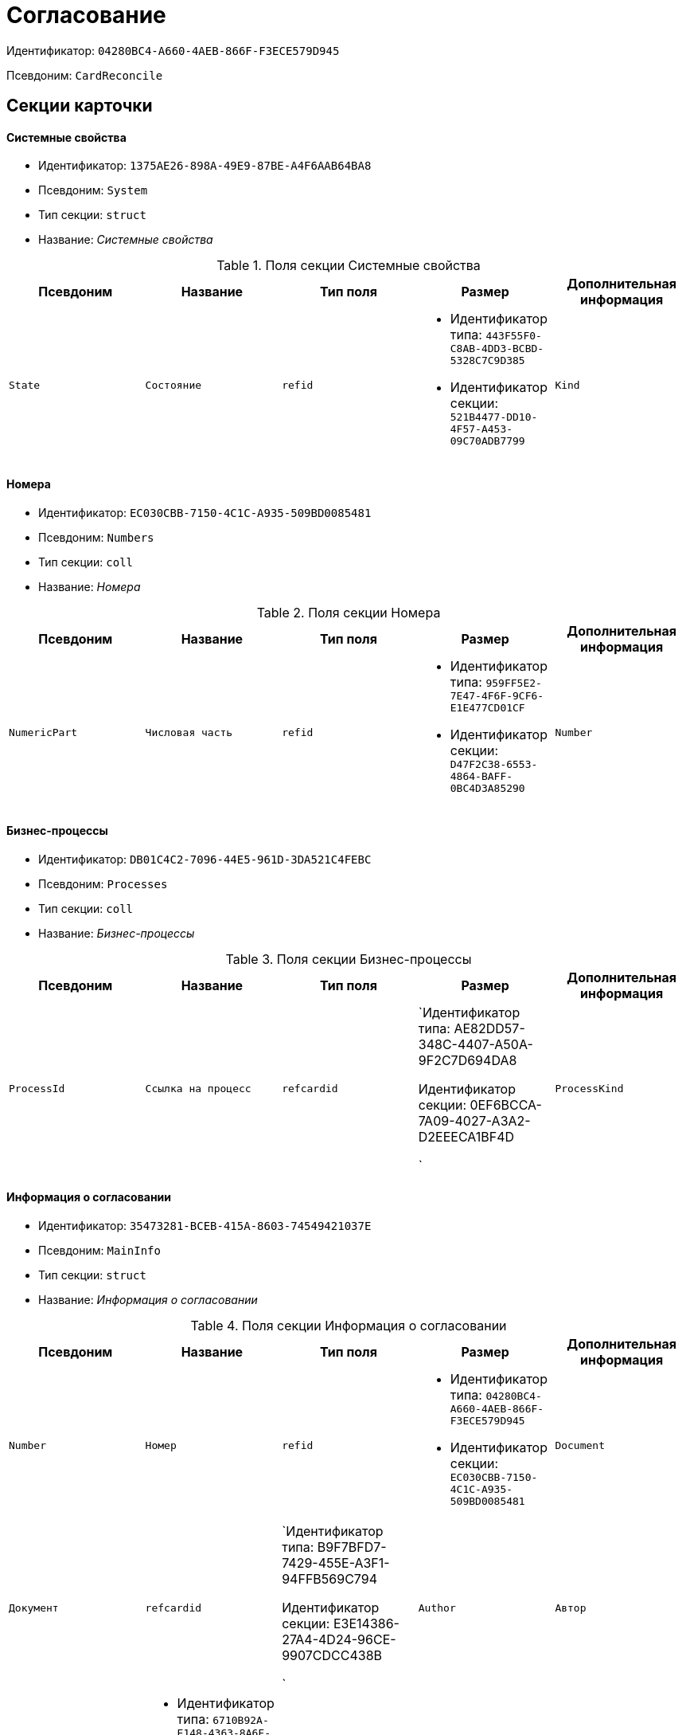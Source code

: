 = Согласование

Идентификатор: `04280BC4-A660-4AEB-866F-F3ECE579D945`

Псевдоним: `CardReconcile`

== Секции карточки

==== Системные свойства

* Идентификатор: `1375AE26-898A-49E9-87BE-A4F6AAB64BA8`

* Псевдоним: `System`

* Тип секции: `struct`

* Название: _Системные свойства_

.Поля секции Системные свойства
|===
|Псевдоним|Название|Тип поля|Размер|Дополнительная информация 

a|`State`
a|`Состояние`
a|`refid`
a|* Идентификатор типа: `443F55F0-C8AB-4DD3-BCBD-5328C7C9D385`
* Идентификатор секции: `521B4477-DD10-4F57-A453-09C70ADB7799`



a|`Kind`
a|`Вид`
a|`refid`
a|* Идентификатор типа: `8F704E7D-A123-4917-94B4-F3B851F193B2`
* Идентификатор секции: `C7BA000C-6203-4D7F-8C6B-5CB6F1E6F851`

Поля ссылки: 
Kind_Name

|===
==== Номера

* Идентификатор: `EC030CBB-7150-4C1C-A935-509BD0085481`

* Псевдоним: `Numbers`

* Тип секции: `coll`

* Название: _Номера_

.Поля секции Номера
|===
|Псевдоним|Название|Тип поля|Размер|Дополнительная информация 

a|`NumericPart`
a|`Числовая часть`
a|`refid`
a|* Идентификатор типа: `959FF5E2-7E47-4F6F-9CF6-E1E477CD01CF`
* Идентификатор секции: `D47F2C38-6553-4864-BAFF-0BC4D3A85290`



a|`Number`
a|`Номер`
a|`string`

|===
==== Бизнес-процессы

* Идентификатор: `DB01C4C2-7096-44E5-961D-3DA521C4FEBC`

* Псевдоним: `Processes`

* Тип секции: `coll`

* Название: _Бизнес-процессы_

.Поля секции Бизнес-процессы
|===
|Псевдоним|Название|Тип поля|Размер|Дополнительная информация 

a|`ProcessId`
a|`Ссылка на процесс`
a|`refcardid`
a|`Идентификатор типа: AE82DD57-348C-4407-A50A-9F2C7D694DA8

Идентификатор секции: 0EF6BCCA-7A09-4027-A3A2-D2EEECA1BF4D

`

a|`ProcessKind`
a|`Вид процесса`
a|`refid`
a|* Идентификатор типа: `8F704E7D-A123-4917-94B4-F3B851F193B2`
* Идентификатор секции: `FF977158-5035-4494-AAD2-9FD0C708A7EC`



|===
==== Информация о согласовании

* Идентификатор: `35473281-BCEB-415A-8603-74549421037E`

* Псевдоним: `MainInfo`

* Тип секции: `struct`

* Название: _Информация о согласовании_

.Поля секции Информация о согласовании
|===
|Псевдоним|Название|Тип поля|Размер|Дополнительная информация 

a|`Number`
a|`Номер`
a|`refid`
a|* Идентификатор типа: `04280BC4-A660-4AEB-866F-F3ECE579D945`
* Идентификатор секции: `EC030CBB-7150-4C1C-A935-509BD0085481`



a|`Document`
a|`Документ`
a|`refcardid`
a|`Идентификатор типа: B9F7BFD7-7429-455E-A3F1-94FFB569C794

Идентификатор секции: E3E14386-27A4-4D24-96CE-9907CDCC438B

`

a|`Author`
a|`Автор`
a|`refid`
a|* Идентификатор типа: `6710B92A-E148-4363-8A6F-1AA0EB18936C`
* Идентификатор секции: `DBC8AE9D-C1D2-4D5E-978B-339D22B32482`



a|`Initiator`
a|`Инициатор`
a|`refid`
a|* Идентификатор типа: `6710B92A-E148-4363-8A6F-1AA0EB18936C`
* Идентификатор секции: `DBC8AE9D-C1D2-4D5E-978B-339D22B32482`



a|`Consolidator`
a|`Консолидатор`
a|`refid`
a|* Идентификатор типа: `6710B92A-E148-4363-8A6F-1AA0EB18936C`
* Идентификатор секции: `DBC8AE9D-C1D2-4D5E-978B-339D22B32482`



a|`Remark`
a|`Пояснение`
a|`unitext`

a|`Stage`
a|`Этап`
a|`int`

a|`ControlDate`
a|`Контрольный срок`
a|`datetime`

a|`TaskList`
a|`Список заданий`
a|`refcardid`
a|`Идентификатор типа: 4F34CC37-85AC-4D15-B694-2950E7F61055

Идентификатор секции: 9BC6B0E9-A809-43F1-A27F-323A28D1B010

`

a|`ReconcileFileList`
a|`Список файлов на согласование`
a|`refcardid`
a|`Идентификатор типа: 065E13F8-4E13-4E47-9E2A-A5F86E6439AA

`

a|`Disagreements`
a|`Протокол разногласий`
a|`refcardid`
a|`Идентификатор типа: B9F7BFD7-7429-455E-A3F1-94FFB569C794

Идентификатор секции: 30EB9B87-822B-4753-9A50-A1825DCA1B74

`

a|`Protocol`
a|`Протокол согласования`
a|`refcardid`
a|`Идентификатор типа: B9F7BFD7-7429-455E-A3F1-94FFB569C794

Идентификатор секции: 30EB9B87-822B-4753-9A50-A1825DCA1B74

`

a|`Title`
a|`Название`
a|`unistring`

a|`Result`
a|`Результат`
a|`int`

a|`Path`
a|`Маршрут`
a|`refcardid`
a|`Идентификатор типа: 6CA327B1-C44F-4751-82C0-17FB33747E46

`

a|`FileList`
a|`Список файлов`
a|`refcardid`
a|`Идентификатор типа: 065E13F8-4E13-4E47-9E2A-A5F86E6439AA

`

a|`MessagesId`
a|`Карточка сообщений`
a|`refcardid`

a|`CreatedByTrigger`
a|`Создано триггером`
a|`bool`

a|`Kind`
a|`Вид`
a|`refid`
a|* Идентификатор типа: `8F704E7D-A123-4917-94B4-F3B851F193B2`
* Идентификатор секции: `C7BA000C-6203-4D7F-8C6B-5CB6F1E6F851`



a|`State`
a|`Состояние`
a|`refid`
a|* Идентификатор типа: `443F55F0-C8AB-4DD3-BCBD-5328C7C9D385`
* Идентификатор секции: `521B4477-DD10-4F57-A453-09C70ADB7799`



a|`CurrentProcess`
a|`Текущий основной процесс`
a|`refcardid`
a|`Идентификатор типа: AE82DD57-348C-4407-A50A-9F2C7D694DA8

`

a|`CreatedPath`
a|`Созданный маршрут`
a|`refcardid`

|===
==== Системная секция

* Идентификатор: `CBD7D0BA-90F4-4326-B600-A871FD2682CB`

* Псевдоним: `Service`

* Тип секции: `struct`

* Название: _Системная секция_

.Поля секции Системная секция
|===
|Псевдоним|Название|Тип поля|Размер|Дополнительная информация 

a|`Hint`
a|`Подсказка`
a|`unistring`

a|`Files`
a|`Файлы`
a|`refcardid`
a|`Идентификатор типа: C9B39BEF-1047-407B-9324-8EC00D64FBEE

Идентификатор секции: 568CE0A6-7096-43CC-9800-E0B268B14CC4

`

a|`CurrentStep`
a|`Текущий шаг`
a|`int`

a|`StageStartTime`
a|`Время запуска текущего этапа согласования`
a|`datetime`

a|`ConsolidatedVerID`
a|`Идентификатор консолидируемой версии`
a|`refid`
a|* Идентификатор типа: `6E39AD2B-E930-4D20-AAFA-C2ECF812C2B3`
* Идентификатор секции: `F831372E-8A76-4ABC-AF15-D86DC5FFBE12`



a|`SignatureList`
a|`Список подписей`
a|`refcardid`
a|`Идентификатор типа: CA25A38B-C65E-4A97-94EE-8E5067A6BECA

Идентификатор секции: 4A1AC881-DCBD-42C2-9C7A-E1DE7723400A

`

a|`CardFound`
a|`Карточка найдена мониторингом`
a|`bool`

a|`TasksSent`
a|`Количество разосланных заданий`
a|`int`

a|`TotalTurns`
a|`Общее количество шагов`
a|`int`

a|`WasARejection`
a|`Был отказ на этапе`
a|`bool`

|===
==== Список участников согласования

* Идентификатор: `0E3B35F2-7FC4-4968-BF5B-97803BFAE34E`

* Псевдоним: `MatchingList`

* Тип секции: `coll`

* Название: _Список участников согласования_

.Поля секции Список участников согласования
|===
|Псевдоним|Название|Тип поля|Размер|Дополнительная информация 

a|`Employee`
a|`Сотрудник`
a|`refid`
a|* Идентификатор типа: `6710B92A-E148-4363-8A6F-1AA0EB18936C`
* Идентификатор секции: `DBC8AE9D-C1D2-4D5E-978B-339D22B32482`



a|`Turn`
a|`Очередь`
a|`int`

a|`Excluded`
a|`Временно исключен`
a|`bool`

a|`FileRights`
a|`Права на файлы`
a|`unistring`

a|`Deadline`
a|`Срок согласования`
a|`datetime`

|===
==== Сотрудники

* Идентификатор: `39FDE0C6-DB9F-495C-8125-79D82A98F193`

* Псевдоним: `Employees`

* Тип секции: `coll`

* Название: _Сотрудники_

.Поля секции Сотрудники
|===
|Псевдоним|Название|Тип поля|Размер|Дополнительная информация 

a|`Employee`
a|`Сотрудник`
a|`refid`
a|* Идентификатор типа: `6710B92A-E148-4363-8A6F-1AA0EB18936C`
* Идентификатор секции: `DBC8AE9D-C1D2-4D5E-978B-339D22B32482`



|===
==== Файлы

* Идентификатор: `DBCABE2B-59A1-46C8-BC77-76351A082A3B`

* Псевдоним: `Files`

* Тип секции: `coll`

* Название: _Файлы_

.Поля секции Файлы
|===
|Псевдоним|Название|Тип поля|Размер|Дополнительная информация 

a|`File`
a|`Файл`
a|`refcardid`
a|`Идентификатор типа: 6E39AD2B-E930-4D20-AAFA-C2ECF812C2B3

Идентификатор секции: 2FDE03C2-FF87-4E42-A8C2-7CED181977FB

`

a|`Name`
a|`Имя файла`
a|`unistring`

a|`CurrentVersion`
a|`Текущая версия`
a|`int`

a|`CurrentVersionID`
a|`Идентификатор текущей версии`
a|`refid`
a|* Идентификатор типа: `6E39AD2B-E930-4D20-AAFA-C2ECF812C2B3`
* Идентификатор секции: `F831372E-8A76-4ABC-AF15-D86DC5FFBE12`



a|`Index`
a|`Индекс`
a|`int`

a|`DocVerFileId`
a|`Идентификатор карточки версий в документе`
a|`refcardid`
a|`Идентификатор типа: 6E39AD2B-E930-4D20-AAFA-C2ECF812C2B3

Идентификатор секции: 2FDE03C2-FF87-4E42-A8C2-7CED181977FB

`

a|`ConsolidatedVerID`
a|`Идентификатор консолидированной версии`
a|`refid`
a|* Идентификатор типа: `6E39AD2B-E930-4D20-AAFA-C2ECF812C2B3`
* Идентификатор секции: `F831372E-8A76-4ABC-AF15-D86DC5FFBE12`



|===
==== Лист согласования

* Идентификатор: `83E3F4F9-465C-478C-816C-169D89B72859`

* Псевдоним: `ReconciliationLog`

* Тип секции: `coll`

* Название: _Лист согласования_

.Поля секции Лист согласования
|===
|Псевдоним|Название|Тип поля|Размер|Дополнительная информация 

a|`Employee`
a|`Сотрудник`
a|`refid`
a|* Идентификатор типа: `6710B92A-E148-4363-8A6F-1AA0EB18936C`
* Идентификатор секции: `DBC8AE9D-C1D2-4D5E-978B-339D22B32482`



a|`Date`
a|`Дата`
a|`datetime`

a|`Result`
a|`Результат`
a|`enum`
a|.Значения
* Не подписан = 3
* Согласован = 1
* Подписан = 2
* Ожидает согласования = 0
* Комментарий = 4
* Не согласован = 5
* Есть замечание = 6
* Без замечаний = 7


a|`File`
a|`Файл`
a|`refid`
a|* Идентификатор типа: `04280BC4-A660-4AEB-866F-F3ECE579D945`
* Идентификатор секции: `DBCABE2B-59A1-46C8-BC77-76351A082A3B`



a|`FileVersionID`
a|`Версия файла`
a|`refid`
a|* Идентификатор типа: `6E39AD2B-E930-4D20-AAFA-C2ECF812C2B3`
* Идентификатор секции: `F831372E-8A76-4ABC-AF15-D86DC5FFBE12`



a|`Comment`
a|`Замечание`
a|`unitext`

a|`RemarksFile`
a|`Файл замечаний`
a|`refcardid`
a|`Идентификатор типа: 6E39AD2B-E930-4D20-AAFA-C2ECF812C2B3

Идентификатор секции: 2FDE03C2-FF87-4E42-A8C2-7CED181977FB

`

a|`FileAttached`
a|`Прикреплен файл с комментариями`
a|`bool`

a|`ActualEmployee`
a|`Фактический сотрудник`
a|`refid`
a|* Идентификатор типа: `6710B92A-E148-4363-8A6F-1AA0EB18936C`
* Идентификатор секции: `DBC8AE9D-C1D2-4D5E-978B-339D22B32482`



a|`EmployeeText`
a|`Участник Текстовое`
a|`unistring`

a|`Decision`
a|`Решение`
a|`unitext`

a|`EventType`
a|`Тип события`
a|`int`

a|`Cycle`
a|`Номер цикла`
a|`int`

a|`StageName`
a|`Название этапа`
a|`string`

a|`BeginDate`
a|`Дата начала`
a|`datetime`

a|`EndDate`
a|`Дата завершения`
a|`datetime`

a|`DecisionSemantics`
a|`Код решения`
a|`int`

a|`Level`
a|`Идентификатор уровня`
a|`uniqueid`

a|`CommentFile`
a|`Файл с комментариями`
a|`fileid`

a|`TaskId`
a|`Ссылка на задание`
a|`refcardid`
a|`Идентификатор типа: C7B36F33-CDD4-4DA9-8444-600FE14111E4

Идентификатор секции: 20D21193-9F7F-4B62-8D69-272E78E1D6A8

`

a|`StagePass`
a|`Проход этапа`
a|`int`

a|`DecisionType`
a|`Тип решения`
a|`int`

a|`StageInstanceId`
a|`Экземпляр этапа`
a|`refid`

a|`DecisionEmployeeText`
a|`Имена сотрудников решения`
a|`unitext`

a|`IsAdditional`
a|`Дополнительный участник`
a|`bool`

|===
==== Настройки

* Идентификатор: `F0928D8C-1DB9-4B94-8E92-132FABC8709A`

* Псевдоним: `Settings`

* Тип секции: `struct`

* Название: _Настройки_

.Поля секции Настройки
|===
|Псевдоним|Название|Тип поля|Размер|Дополнительная информация 

a|`ParticipantsCanEdit`
a|`Участники могут прикреплять новые версии файлов`
a|`bool`

a|`NeedRemarkToReject`
a|`Требовать замечание при отказе в согласовании`
a|`bool`

a|`CanAttachRemarksFiles`
a|`Участники могут прикреплять файлы замечаний`
a|`bool`

a|`FinishOnRejection`
a|`Завершать согласование при первом отказе`
a|`bool`

a|`Mode`
a|`Режим согласования`
a|`enum`
a|.Значения
* Рецензирование = 0
* Согласование = 1
* Подписание = 2


a|`FinalDocumentStateID`
a|`Конечное состояние докумета`
a|`refid`
a|* Идентификатор типа: `443F55F0-C8AB-4DD3-BCBD-5328C7C9D385`
* Идентификатор секции: `521B4477-DD10-4F57-A453-09C70ADB7799`



a|`SettingsXML`
a|`Xml настроек`
a|`unitext`

a|`Period`
a|`Срок`
a|`int`

a|`UseHours`
a|`Использовать часы вместо дней`
a|`bool`

a|`Type`
a|`Тип`
a|`enum`
a|.Значения
* Последовательно = 0
* Параллельно = 1


a|`AskOnSign`
a|`Спрашивать при добавлении электронной подписи`
a|`bool`

a|`StartWOShow`
a|`Начинать без показа карточки`
a|`bool`

a|`NextReconciliationTemplate`
a|`Шаблон следующего согласования`
a|`refcardid`
a|`Идентификатор типа: 04280BC4-A660-4AEB-866F-F3ECE579D945

`

a|`StartBPOnFinish`
a|`Шаблон БП, запускаемого по окончании согласования`
a|`refcardid`
a|`Идентификатор типа: AE82DD57-348C-4407-A50A-9F2C7D694DA8

`

a|`StartReconcileWithoutFiles`
a|`Запускать согласование без файлов`
a|`bool`

|===
==== Таблица комментариев Инициатор

* Идентификатор: `170323B1-803C-4FC5-A468-2F833EC61642`

* Псевдоним: `CommentsTableInit`

* Тип секции: `coll`

* Название: _Таблица комментариев Инициатор_

.Поля секции Таблица комментариев Инициатор
|===
|Псевдоним|Название|Тип поля|Размер|Дополнительная информация 

a|`Date`
a|`Дата`
a|`datetime`

a|`Employee`
a|`Сотрудник`
a|`refid`
a|* Идентификатор типа: `6710B92A-E148-4363-8A6F-1AA0EB18936C`
* Идентификатор секции: `DBC8AE9D-C1D2-4D5E-978B-339D22B32482`



a|`File`
a|`Файл замечаний`
a|`refcardid`
a|`Идентификатор типа: 6E39AD2B-E930-4D20-AAFA-C2ECF812C2B3

Идентификатор секции: 2FDE03C2-FF87-4E42-A8C2-7CED181977FB

`

a|`Comment`
a|`Комментарий`
a|`unitext`

|===
==== Таблица файлов для согласующего

* Идентификатор: `71BD20E1-6B1A-4D95-8DB7-59982EA258F3`

* Псевдоним: `FilesTable`

* Тип секции: `coll`

* Название: _Таблица файлов для согласующего_

.Поля секции Таблица файлов для согласующего
|===
|Псевдоним|Название|Тип поля|Размер|Дополнительная информация 

a|`Author`
a|`Автор версии`
a|`refid`
a|* Идентификатор типа: `6710B92A-E148-4363-8A6F-1AA0EB18936C`
* Идентификатор секции: `DBC8AE9D-C1D2-4D5E-978B-339D22B32482`



a|`FileName`
a|`Имя файла`
a|`unistring`

a|`FileID`
a|`Идентификатор файла`
a|`refid`
a|* Идентификатор типа: `04280BC4-A660-4AEB-866F-F3ECE579D945`
* Идентификатор секции: `DBCABE2B-59A1-46C8-BC77-76351A082A3B`



|===
==== Варианты завершения

* Идентификатор: `AADFBCAF-11F3-4C4C-842C-22C9096A44C0`

* Псевдоним: `FinishVariants`

* Тип секции: `coll`

* Название: _Варианты завершения_

.Поля секции Варианты завершения
|===
|Псевдоним|Название|Тип поля|Размер|Дополнительная информация 

a|`Name`
a|`Название результата`
a|`unistring`

a|`Value`
a|`Значение результата`
a|`int`

|===
==== Комментарии

* Идентификатор: `933A78B3-25DB-4244-B0FE-A17D1E2B98EC`

* Псевдоним: `Comments`

* Тип секции: `coll`

* Название: _Комментарии_

.Поля секции Комментарии
|===
|Псевдоним|Название|Тип поля|Размер|Дополнительная информация 

a|`CommentAuthor`
a|`Автор комментария`
a|`refid`
a|* Идентификатор типа: `6710B92A-E148-4363-8A6F-1AA0EB18936C`
* Идентификатор секции: `DBC8AE9D-C1D2-4D5E-978B-339D22B32482`



a|`CommentDate`
a|`Дата добавления комментария`
a|`datetime`

a|`CommentText`
a|`Текст комментария`
a|`unitext`

|===
==== Таблица маршуртов

* Идентификатор: `4D88B4C4-A6DF-4942-9207-6E7B61D8E868`

* Псевдоним: `PathTable`

* Тип секции: `coll`

* Название: _Таблица маршуртов_

.Поля секции Таблица маршуртов
|===
|Псевдоним|Название|Тип поля|Размер|Дополнительная информация 

a|`Path`
a|`Маршрут`
a|`refcardid`
a|`Идентификатор типа: 6CA327B1-C44F-4751-82C0-17FB33747E46

`

a|`RequirementDescription`
a|`Описание условия`
a|`unistring`

a|`SelectionRequirement`
a|`Условие выбора`
a|`unitext`

a|`Order`
a|`Приоритет`
a|`int`

|===
==== Лог передачи версий файлов между этапами

* Идентификатор: `A7DC22BE-A86D-4D98-AAAF-16D9899DE459`

* Псевдоним: `FileVersionsLog`

* Тип секции: `coll`

* Название: _Лог передачи версий файлов между этапами_

.Поля секции Лог передачи версий файлов между этапами
|===
|Псевдоним|Название|Тип поля|Размер|Дополнительная информация 

a|`Date`
a|`Дата`
a|`datetime`

a|`StageId`
a|`Идентификатор экземпляра этапа`
a|`refcardid`
a|`Идентификатор типа: 0DB13C90-21B6-49D8-9070-8144DF97552A

`

a|`Cycle`
a|`Номер цикла`
a|`int`

a|`Pass`
a|`Проход`
a|`int`

a|`FileCardId`
a|`Идентификатор карточки версионного файла`
a|`refcardid`
a|`Идентификатор типа: 6E39AD2B-E930-4D20-AAFA-C2ECF812C2B3

`

a|`FileVersionId`
a|`Идентификатор версии файла`
a|`refid`
a|* Идентификатор типа: `6E39AD2B-E930-4D20-AAFA-C2ECF812C2B3`
* Идентификатор секции: `F831372E-8A76-4ABC-AF15-D86DC5FFBE12`



a|`Type`
a|`Тип`
a|`enum`
a|.Значения
* Неизвестная = 0
* Исходная версия цикла = 1
* Финальная версия цикла = 2
* Исходная версия этапа = 3
* Финальная версия этапа = 4
* Approver version = 5
* Версия в начале консолидации = 6
* Итоговая версия консолидации = 7


a|`ApproverId`
a|`Идентификатор согласующего`
a|`refid`
a|* Идентификатор типа: `6710B92A-E148-4363-8A6F-1AA0EB18936C`
* Идентификатор секции: `DBC8AE9D-C1D2-4D5E-978B-339D22B32482`



a|`StageType`
a|`Тип этапа`
a|`int`

a|`TaskId`
a|`Идентификатор задания согласующего`
a|`refcardid`
a|`Идентификатор типа: C7B36F33-CDD4-4DA9-8444-600FE14111E4

`

|===
==== Log

* Идентификатор: `2962C755-1FF9-40ED-8B8C-385F70073223`

* Псевдоним: `Log`

* Тип секции: `coll`

* Название: _Log_

.Поля секции Log
|===
|Псевдоним|Название|Тип поля|Размер|Дополнительная информация 

a|`Date`
a|`Дата`
a|`datetime`

a|`Message`
a|`Сообщение`
a|`unitext`

|===
